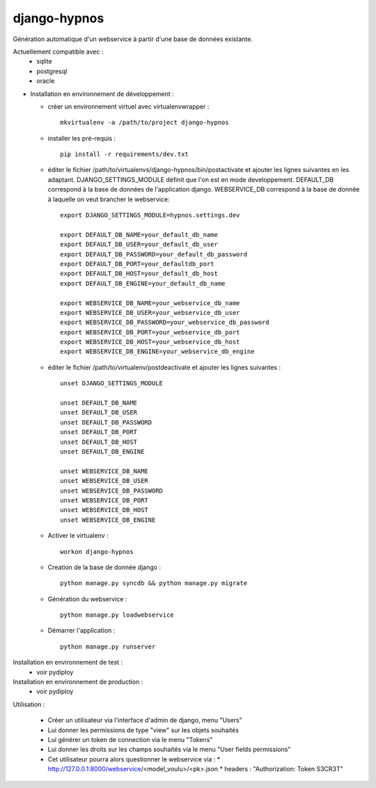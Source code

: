 django-hypnos
=================

Génération automatique d'un webservice à partir d'une base de données existante.

Actuellement compatible avec :
  * sqlite
  * postgresql
  * oracle

* Installation en environnement de développement :

  * créer un environnement virtuel avec virtualenvwrapper : ::

      mkvirtualenv -a /path/to/project django-hypnos

  * installer les pré-requis : ::

      pip install -r requirements/dev.txt

  * éditer le fichier /path/to/virtualenvs/django-hypnos/bin/postactivate et ajouter les lignes suivantes en les adaptant.
    DJANGO_SETTINGS_MODULE définit que l'on est en mode developpement. DEFAULT_DB correspond à la base de données de l'application django. WEBSERVICE_DB correspond à la base de donnée à laquelle on veut brancher le webservice: ::

        export DJANGO_SETTINGS_MODULE=hypnos.settings.dev

        export DEFAULT_DB_NAME=your_default_db_name
        export DEFAULT_DB_USER=your_default_db_user
        export DEFAULT_DB_PASSWORD=your_default_db_password
        export DEFAULT_DB_PORT=your_defaultdb_port
        export DEFAULT_DB_HOST=your_default_db_host
        export DEFAULT_DB_ENGINE=your_default_db_name

        export WEBSERVICE_DB_NAME=your_webservice_db_name
        export WEBSERVICE_DB_USER=your_webservice_db_user
        export WEBSERVICE_DB_PASSWORD=your_webservice_db_password
        export WEBSERVICE_DB_PORT=your_webservice_db_port
        export WEBSERVICE_DB_HOST=your_webservice_db_host
        export WEBSERVICE_DB_ENGINE=your_webservice_db_engine

  * éditer le fichier /path/to/virtualenv/postdeactivate et ajouter les lignes suivantes : ::

        unset DJANGO_SETTINGS_MODULE

        unset DEFAULT_DB_NAME
        unset DEFAULT_DB_USER
        unset DEFAULT_DB_PASSWORD
        unset DEFAULT_DB_PORT
        unset DEFAULT_DB_HOST
        unset DEFAULT_DB_ENGINE
       
        unset WEBSERVICE_DB_NAME
        unset WEBSERVICE_DB_USER
        unset WEBSERVICE_DB_PASSWORD
        unset WEBSERVICE_DB_PORT
        unset WEBSERVICE_DB_HOST
        unset WEBSERVICE_DB_ENGINE

  * Activer le virtualenv : ::

        workon django-hypnos

  * Creation de la base de donnée django : ::

        python manage.py syncdb && python manage.py migrate

  * Génération du webservice : ::

        python manage.py loadwebservice

  * Démarrer l'application : ::

        python manage.py runserver


Installation en environnement de test :
  * voir pydiploy

Installation en environnement de production :
  * voir pydiploy

Utilisation : 

  * Créer un utilisateur via l'interface d'admin de django, menu "Users"
  * Lui donner les permissions de type "view" sur les objets souhaités
  * Lui générer un token de connection via le menu "Tokens"
  * Lui donner les droits sur les champs souhaités via le menu "User fields permissions"
  * Cet utilisateur pourra alors questionner le webservice via :
    * http://127.0.0.1:8000/webservice/<model_voulu>/<pk>.json
    * headers : "Authorization: Token S3CR3T"

